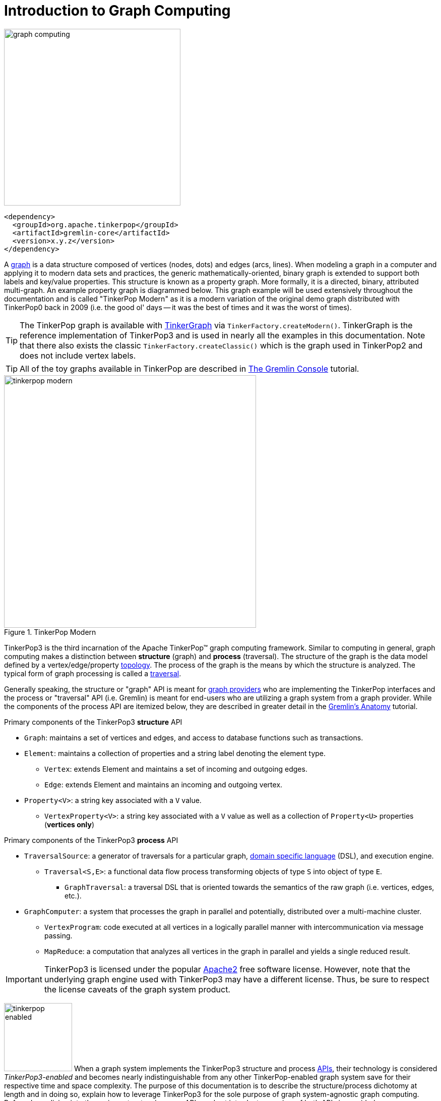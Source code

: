 ////
Licensed to the Apache Software Foundation (ASF) under one or more
contributor license agreements.  See the NOTICE file distributed with
this work for additional information regarding copyright ownership.
The ASF licenses this file to You under the Apache License, Version 2.0
(the "License"); you may not use this file except in compliance with
the License.  You may obtain a copy of the License at

  http://www.apache.org/licenses/LICENSE-2.0

Unless required by applicable law or agreed to in writing, software
distributed under the License is distributed on an "AS IS" BASIS,
WITHOUT WARRANTIES OR CONDITIONS OF ANY KIND, either express or implied.
See the License for the specific language governing permissions and
limitations under the License.
////
[[intro]]
= Introduction to Graph Computing

image::graph-computing.png[width=350]

[source,xml]
<dependency>
  <groupId>org.apache.tinkerpop</groupId>
  <artifactId>gremlin-core</artifactId>
  <version>x.y.z</version>
</dependency>

A link:http://en.wikipedia.org/wiki/Graph_(data_structure)[graph] is a data structure composed of vertices (nodes,
dots) and edges (arcs, lines). When modeling a graph in a computer and applying it to modern data sets and practices,
the generic mathematically-oriented, binary graph is extended to support both labels and key/value properties. This
structure is known as a property graph. More formally, it is a directed, binary, attributed multi-graph. An example
property graph is diagrammed below. This graph example will be used extensively throughout the documentation and is
called "TinkerPop Modern" as it is a modern variation of the original demo graph distributed with TinkerPop0 back
in 2009 (i.e. the good ol' days -- it was the best of times and it was the worst of times).

TIP: The TinkerPop graph is available with <<tinkergraph-gremlin,TinkerGraph>> via `TinkerFactory.createModern()`.
TinkerGraph is the reference implementation of TinkerPop3 and is used in nearly all the examples in this documentation.
Note that there also exists the classic `TinkerFactory.createClassic()` which is the graph used in TinkerPop2 and does
not include vertex labels.

TIP: All of the toy graphs available in TinkerPop are described in
link:https://tinkerpop.apache.org/docs/x.y.z/tutorials/the-gremlin-console/#toy-graphs[The Gremlin Console] tutorial.

[[tinkerpop-modern]]
.TinkerPop Modern
image::tinkerpop-modern.png[width=500]

TinkerPop3 is the third incarnation of the Apache TinkerPop™ graph computing framework. Similar to computing in
general, graph computing makes a distinction between *structure* (graph) and *process* (traversal). The structure of
the graph is the data model defined by a vertex/edge/property link:http://en.wikipedia.org/wiki/Network_topology[topology].
The process of the graph is the means by which the structure is analyzed. The typical form of graph processing is
called a link:http://en.wikipedia.org/wiki/Graph_traversal[traversal].

Generally speaking, the structure or "graph" API is meant for link:https://tinkerpop.apache.org/providers.html[graph providers]
who are implementing the TinkerPop interfaces and the process or "traversal" API (i.e. Gremlin) is meant for end-users
who are utilizing a graph system from a graph provider. While the components of the process API are itemized below,
they are described in greater detail in the link:https://tinkerpop.apache.org/docs/x.y.z/tutorials/gremlins-anatomy/[Gremlin's Anatomy]
tutorial.

.Primary components of the TinkerPop3 *structure* API 
 * `Graph`: maintains a set of vertices and edges, and access to database functions such as transactions.
 * `Element`: maintains a collection of properties and a string label denoting the element type.
  ** `Vertex`: extends Element and maintains a set of incoming and outgoing edges.
  ** `Edge`: extends Element and maintains an incoming and outgoing vertex.
 * `Property<V>`: a string key associated with a `V` value.
  ** `VertexProperty<V>`: a string key associated with a `V` value as well as a collection of `Property<U>` properties (*vertices only*)

.Primary components of the TinkerPop3 *process* API
 * `TraversalSource`: a generator of traversals for a particular graph, link:http://en.wikipedia.org/wiki/Domain-specific_language[domain specific language] (DSL), and execution engine.
 ** `Traversal<S,E>`: a functional data flow process transforming objects of type `S` into object of type `E`.
 *** `GraphTraversal`: a traversal DSL that is oriented towards the semantics of the raw graph (i.e. vertices, edges, etc.).
 * `GraphComputer`: a system that processes the graph in parallel and potentially, distributed over a multi-machine cluster.
 ** `VertexProgram`: code executed at all vertices in a logically parallel manner with intercommunication via message passing.
 ** `MapReduce`: a computation that analyzes all vertices in the graph in parallel and yields a single reduced result.

IMPORTANT: TinkerPop3 is licensed under the popular link:http://www.apache.org/licenses/LICENSE-2.0.html[Apache2]
free software license. However, note that the underlying graph engine used with TinkerPop3 may have a different
license. Thus, be sure to respect the license caveats of the graph system product.

image:tinkerpop-enabled.png[width=135,float=left] When a graph system implements the TinkerPop3 structure and process
link:http://en.wikipedia.org/wiki/Application_programming_interface[APIs], their technology is considered
_TinkerPop3-enabled_ and becomes nearly indistinguishable from any other TinkerPop-enabled graph system save for
their respective time and space complexity. The purpose of this documentation is to describe the structure/process
dichotomy at length and in doing so, explain how to leverage TinkerPop3 for the sole purpose of graph system-agnostic
graph computing. Before deep-diving into the various structure/process APIs, a short introductory review of both APIs
is provided.

NOTE: The TinkerPop3 API rides a fine line between providing concise "query language" method names and respecting
Java method naming standards. The general convention used throughout TinkerPop3 is that if a method is "user exposed,"
then a concise name is provided (e.g. `out()`, `path()`, `repeat()`). If the method is primarily for graph systems
providers, then the standard Java naming convention is followed (e.g. `getNextStep()`, `getSteps()`,
`getElementComputeKeys()`).

== The Graph Structure

image:gremlin-standing.png[width=125,float=left] A graph's structure is the topology formed by the explicit references
between its vertices, edges, and properties. A vertex has incident edges. A vertex is adjacent to another vertex if
they share an incident edge. A property is attached to an element and an element has a set of properties. A property
is a key/value pair, where the key is always a character `String`. Conceptual knowledge of how a graph is composed is
essential to end-users working with graphs, however, as mentioned earlier, the structure API is not the appropriate
way for users to think when building applications with TinkerPop. The structure API is reserved for usage by graph
providers. Those interested in implementing the structure API to make their graph system TinkerPop enabled can learn
more about it in the link:https://tinkerpop.apache.org/docs/x.y.z/dev/provider/[Graph Provider] documentation.

[[the-graph-process]]
== The Graph Process

image:gremlin-running.png[width=125,float=left] The primary way in which graphs are processed are via graph
traversals. The TinkerPop3 process API is focused on allowing users to create graph traversals in a
syntactically-friendly way over the structures defined in the previous section. A traversal is an algorithmic walk
across the elements of a graph according to the referential structure explicit within the graph data structure.
For example: _"What software does vertex 1's friends work on?"_ This English-statement can be represented in the
following algorithmic/traversal fashion:

 . Start at vertex 1.
 . Walk the incident knows-edges to the respective adjacent friend vertices of 1.
 . Move from those friend-vertices to software-vertices via created-edges.
 . Finally, select the name-property value of the current software-vertices.

Traversals in Gremlin are spawned from a `TraversalSource`. The `GraphTraversalSource` is the typical "graph-oriented"
DSL used throughout the documentation and will most likely be the most used DSL in a TinkerPop application.
`GraphTraversalSource` provides two traversal methods.

 . `GraphTraversalSource.V(Object... ids)`: generates a traversal starting at vertices in the graph (if no ids are provided, all vertices).
 . `GraphTraversalSource.E(Object... ids)`: generates a traversal starting at edges in the graph (if no ids are provided, all edges).

The return type of `V()` and `E()` is a `GraphTraversal`. A GraphTraversal maintains numerous methods that return
`GraphTraversal`. In this way, a `GraphTraversal` supports function composition. Each method of `GraphTraversal` is
called a step and each step modulates the results of the previous step in one of five general ways.

 . `map`: transform the incoming traverser's object to another object (S &rarr; E).
 . `flatMap`: transform the incoming traverser's object to an iterator of other objects (S &rarr; E*).
 . `filter`: allow or disallow the traverser from proceeding to the next step (S &rarr; E &sube; S).
 . `sideEffect`: allow the traverser to proceed unchanged, but yield some computational sideEffect in the process (S &rarrlp; S).
 . `branch`: split the traverser and send each to an arbitrary location in the traversal (S &rarr; { S~1~ &rarr; E*, ..., S~n~ &rarr; E* } &rarr; E*).

Nearly every step in GraphTraversal either extends `MapStep`, `FlatMapStep`, `FilterStep`, `SideEffectStep`, or `BranchStep`.

TIP: `GraphTraversal` is a link:http://en.wikipedia.org/wiki/Monoid[monoid] in that it is an algebraic structure
that has a single binary operation that is associative. The binary operation is function composition (i.e. method
chaining) and its identity is the step `identity()`. This is related to a
link:http://en.wikipedia.org/wiki/Monad_(functional_programming)[monad] as popularized by the functional programming
community.

Given the TinkerPop graph, the following query will return the names of all the people that the marko-vertex knows.
The following query is demonstrated using Gremlin-Groovy.

[source,groovy]
----
$ bin/gremlin.sh

         \,,,/
         (o o)
-----oOOo-(3)-oOOo-----
gremlin> graph = TinkerFactory.createModern() // <1>
==>tinkergraph[vertices:6 edges:6]
gremlin> g = graph.traversal()        // <2>
==>graphtraversalsource[tinkergraph[vertices:6 edges:6], standard]
gremlin> g.V().has('name','marko').out('knows').values('name') // <3>
==>vadas
==>josh
----

<1> Open the toy graph and reference it by the variable `graph`.
<2> Create a graph traversal source from the graph using the standard, OLTP traversal engine. This object should be created once and then re-used.
<3> Spawn a traversal off the traversal source that determines the names of the people that the marko-vertex knows.

.The Name of The People That Marko Knows
image::tinkerpop-classic-ex1.png[width=500]

Or, if the marko-vertex is already realized with a direct reference pointer (i.e. a variable), then the traversal can
be spawned off that vertex.

[gremlin-groovy,modern]
----
marko = g.V().has('name','marko').next() <1>
g.V(marko).out('knows') <2>
g.V(marko).out('knows').values('name') <3>
----

<1> Set the variable `marko` to the vertex in the graph `g` named "marko".
<2> Get the vertices that are outgoing adjacent to the marko-vertex via knows-edges.
<3> Get the names of the marko-vertex's friends.

=== The Traverser

When a traversal is executed, the source of the traversal is on the left of the expression (e.g. vertex 1), the steps
are the middle of the traversal (e.g. `out('knows')` and `values('name')`), and the results are "traversal.next()'d"
out of the right of the traversal (e.g. "vadas" and "josh").

image::traversal-mechanics.png[width=500]

The objects propagating through the traversal are wrapped in a `Traverser<T>`. The traverser provides the means by
which steps remain stateless. A traverser maintains all the metadata about the traversal -- e.g., how many times the
traverser has gone through a loop, the path history of the traverser, the current object being traversed, etc.
Traverser metadata may be accessed by a step. A classic example is the <<path-step,`path()`>>-step.

[gremlin-groovy,modern]
----
g.V(marko).out('knows').values('name').path()
----

WARNING: Path calculation is costly in terms of space as an array of previously seen objects is stored in each path
of the respective traverser. Thus, a traversal strategy analyzes the traversal to determine if path metadata is
required. If not, then path calculations are turned off.

Another example is the <<repeat-step,`repeat()`>>-step which takes into account the number of times the traverser
has gone through a particular section of the traversal expression (i.e. a loop).

[gremlin-groovy,modern]
----
g.V(marko).repeat(out()).times(2).values('name')
----

WARNING: TinkerPop does not guarantee the order of results returned from a traversal. It only guarantees not to modify
the iteration order provided by the underlying graph. Therefore it is important to understand the order guarantees of
the graph database being used. A traversal's result is never ordered by TinkerPop unless performed explicitly by means
of <<order-step,`order()`>>-step.

== On Gremlin Language Variants

Gremlin is written in Java 8. There are various language variants of Gremlin such as Gremlin-Groovy (packaged with
TinkerPop3), Gremlin-Python (packaged with TinkerPop3), link:https://github.com/mpollmeier/gremlin-scala[Gremlin-Scala],
Gremlin-JavaScript, Gremlin-Clojure (known as link:https://github.com/clojurewerkz/ogre[Ogre]), etc.
It is best to think of Gremlin as a style of graph traversing that is not bound to a particular programming language per se.
Within a programming language familiar to the developer, there is a Gremlin variant that they can use that leverages
the idioms of that language. At minimum, a programming language providing a Gremlin implementation must support
link:http://en.wikipedia.org/wiki/Method_chaining[function chaining] (with
link:http://en.wikipedia.org/wiki/Anonymous_function[lambdas/anonymous functions] being a "nice to have" if the
variants wishes to offer arbitrary computations beyond the provided Gremlin steps).

Throughout the documentation, the examples provided are primarily written in Gremlin-Groovy. The reason for this is
the <<gremlin-console,Gremlin Console>> -- an interactive programming environment exists that does not require
code compilation. For learning TinkerPop3 and interacting with a live graph system in an ad hoc manner, the Gremlin
Console is invaluable. However, for developers interested in working with Gremlin-Java, a few Groovy-to-Java patterns
are presented below.

[source,groovy]
// Gremlin-Groovy
g.V().out('knows').values('name') <1>
g.V().out('knows').map{it.get().value('name') + ' is the friend name'} <2>
g.V().out('knows').sideEffect(System.out.&println) <3>
g.V().as('person').out('knows').as('friend').select('person','friend').by{it.value('name').length()} <4>

[source,java]
// Gremlin-Java
g.V().out("knows").values("name") <1>
g.V().out("knows").map(t -> t.get().value("name") + " is the friend name") <2>
g.V().out("knows").sideEffect(System.out::println) <3>
g.V().as("person").out("knows").as("friend").select("person","friend").by((Function<Vertex, Integer>) v -> v.<String>value("name").length()) <4>

<1> All the non-lambda step chaining is identical in Gremlin-Groovy and Gremlin-Java. However, note that Groovy
supports `'` strings as well as `"` strings.
<2> In Groovy, lambdas are called closures and have a different syntax, where Groovy supports the `it` keyword and
Java doesn't with all parameters requiring naming.
<3> The syntax for method references differs slightly between link:https://docs.oracle.com/javase/tutorial/java/javaOO/methodreferences.html[Java]
and link:http://mrhaki.blogspot.de/2009/08/groovy-goodness-turn-methods-into.html[Gremlin-Groovy].
<4> Groovy is lenient on object typing and Java is not. When the parameter type of the lambda is not known,
typecasting is required.

Please see the <<gremlin-variants, Gremlin Variants>> section for more information on this topic.

== Graph System Integration

image:provider-integration.png[width=395,float=right] TinkerPop is a framework composed of various interoperable
components. At the foundation there is the <<graph,core TinkerPop3 API>> which defines what a `Graph`, `Vertex`,
`Edge`, etc. are. At minimum a graph system provider must implement the core API. Once implemented, the Gremlin
<<traversal,traversal language>> is available to the graph system's users. However, the provider can go further and
develop specific <<traversalstrategy,`TraversalStrategy`>> optimizations that allow the graph system to inspect a
Gremlin query at runtime and optimize it for its particular implementation (e.g. index lookups, step reordering). If
the graph system is a graph processor (i.e. provides OLAP capabilities), the system should implement the
<<graphcomputer,`GraphComputer`>> API. This API defines how messages/traversers are passed between communicating
workers (i.e. threads and/or machines). Once implemented, the same Gremlin traversals execute against both the graph
database (OLTP) and the graph processor (OLAP). Note that the Gremlin language interprets the graph in terms of
vertices and edges -- i.e. Gremlin is a graph-based domain specific language. Users can create their own domain
specific languages to process the graph in terms of higher-order constructs such as people, companies, and their
various relationships. Finally, <<gremlin-server,Gremlin Server>> can be leveraged to allow over the wire
communication with the TinkerPop-enabled graph system. Gremlin Server provides a configurable communication interface
along with metrics and monitoring capabilities. In total, this is The TinkerPop.
